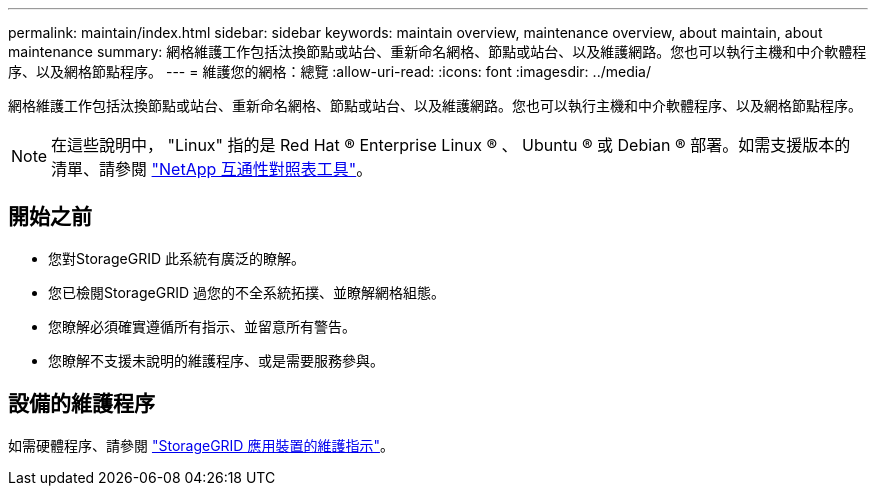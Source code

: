 ---
permalink: maintain/index.html 
sidebar: sidebar 
keywords: maintain overview, maintenance overview, about maintain, about maintenance 
summary: 網格維護工作包括汰換節點或站台、重新命名網格、節點或站台、以及維護網路。您也可以執行主機和中介軟體程序、以及網格節點程序。 
---
= 維護您的網格：總覽
:allow-uri-read: 
:icons: font
:imagesdir: ../media/


[role="lead"]
網格維護工作包括汰換節點或站台、重新命名網格、節點或站台、以及維護網路。您也可以執行主機和中介軟體程序、以及網格節點程序。


NOTE: 在這些說明中， "Linux" 指的是 Red Hat ® Enterprise Linux ® 、 Ubuntu ® 或 Debian ® 部署。如需支援版本的清單、請參閱 https://imt.netapp.com/matrix/#welcome["NetApp 互通性對照表工具"^]。



== 開始之前

* 您對StorageGRID 此系統有廣泛的瞭解。
* 您已檢閱StorageGRID 過您的不全系統拓撲、並瞭解網格組態。
* 您瞭解必須確實遵循所有指示、並留意所有警告。
* 您瞭解不支援未說明的維護程序、或是需要服務參與。




== 設備的維護程序

如需硬體程序、請參閱 https://docs.netapp.com/us-en/storagegrid-appliances/["StorageGRID 應用裝置的維護指示"^]。
